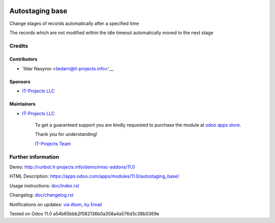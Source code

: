 .. image:: https://img.shields.io/badge/license-MIT-blue.svg
   :target: https://opensource.org/licenses/MIT
   :alt: License: MIT

==================
 Autostaging base
==================

Change stages of records automatically after a specified time

The records which are not modified within the idle timeout automatically moved to the next stage

Credits
=======

Contributors
------------
* 'Ildar Nasyrov <iledarn@it-projects.info>'__

Sponsors
--------
* `IT-Projects LLC <https://it-projects.info>`__

Maintainers
-----------
* `IT-Projects LLC <https://it-projects.info>`__

      To get a guaranteed support
      you are kindly requested to purchase the module
      at `odoo apps store <https://apps.odoo.com/apps/modules/11.0/autostaging_base/>`__.

      Thank you for understanding!

      `IT-Projects Team <https://www.it-projects.info/team>`__

Further information
===================

Demo: http://runbot.it-projects.info/demo/misc-addons/11.0

HTML Description: https://apps.odoo.com/apps/modules/11.0/autostaging_base/

Usage instructions: `<doc/index.rst>`_

Changelog: `<doc/changelog.rst>`_

Notifications on updates: `via Atom <https://github.com/it-projects-llc/misc-addons/commits/11.0/autostaging_base.atom>`_, `by Email <https://blogtrottr.com/?subscribe=https://github.com/it-projects-llc/misc-addons/commits/11.0/autostaging_base.atom>`_

Tested on Odoo 11.0 a54b65bbb2f582136b0a358a4a576d3c38b0369e

